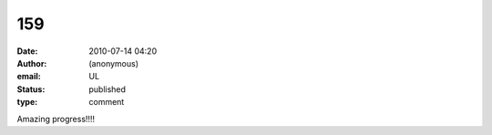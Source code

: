 159
###
:date: 2010-07-14 04:20
:author: (anonymous)
:email: UL
:status: published
:type: comment

Amazing progress!!!!
